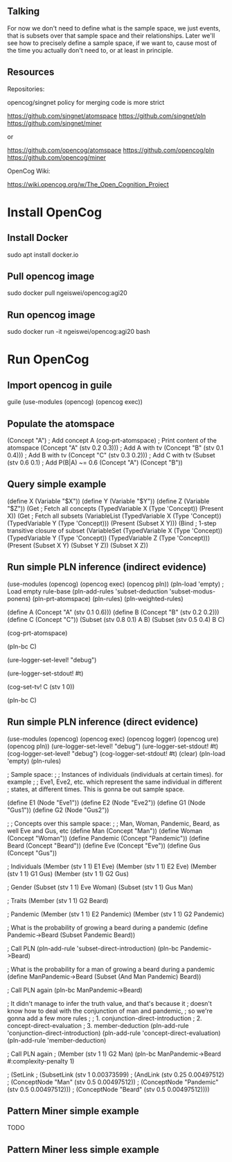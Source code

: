 ** Talking

For now we don't need to define what is the sample space, we just
events, that is subsets over that sample space and their
relationships.  Later we'll see how to precisely define a sample
space, if we want to, cause most of the time you actually don't need
to, or at least in principle.

** Resources

Repositories:

opencog/singnet policy for merging code is more strict

https://github.com/singnet/atomspace
https://github.com/singnet/pln
https://github.com/singnet/miner

or

https://github.com/opencog/atomspace
https://github.com/opencog/pln
https://github.com/opencog/miner

OpenCog Wiki:

https://wiki.opencog.org/w/The_Open_Cognition_Project

* Install OpenCog
** Install Docker
sudo apt install docker.io
** Pull opencog image
sudo docker pull ngeiswei/opencog:agi20
** Run opencog image
sudo docker run -it ngeiswei/opencog:agi20 bash
* Run OpenCog
** Import opencog in guile
guile
(use-modules (opencog) (opencog exec))
** Populate the atomspace
(Concept "A")                           ; Add concept A
(cog-prt-atomspace)                     ; Print content of the atomspace
(Concept "A" (stv 0.2 0.3)))            ; Add A with tv
(Concept "B" (stv 0.1 0.4)))            ; Add B with tv
(Concept "C" (stv 0.3 0.2)))            ; Add C with tv
(Subset (stv 0.6 0.1)                   ; Add P(B|A) ~= 0.6
  (Concept "A")
  (Concept "B"))
** Query simple example
(define X (Variable "$X"))
(define Y (Variable "$Y"))
(define Z (Variable "$Z"))
(Get                                    ; Fetch all concepts
  (TypedVariable X (Type 'Concept))
  (Present X))
(Get                                    ; Fetch all subsets
  (VariableList
    (TypedVariable X (Type 'Concept))
    (TypedVariable Y (Type 'Concept)))
  (Present (Subset X Y)))
(Bind                                   ; 1-step transitive closure of subset
  (VariableSet
    (TypedVariable X (Type 'Concept))
    (TypedVariable Y (Type 'Concept))
    (TypedVariable Z (Type 'Concept)))
  (Present
    (Subset X Y)
    (Subset Y Z))
  (Subset X Z))

# OK, this is a very simple example here, there's a lot more stuff
# that can happen, it's actually an entire programming language call
# atomese.

# So you may see that the last example looks like an inference rule,
# (Subset X Y) and (Subset Y Z) are the premises and (Subset X Z) is
# the conclusion. So what PLN is gonna do is take a bunch of these
# rules, they are gonna more sophisticated because they also need to
# modify the truth value of the conclusion, and it's gonna glue these
# rules together to build an inference chain, or inference tree.

** Run simple PLN inference (indirect evidence)
# RB
(use-modules (opencog) (opencog exec) (opencog pln))
(pln-load 'empty)             ; Load empty rule-base
(pln-add-rules 'subset-deduction 'subset-modus-ponens)
(pln-prt-atomspace)
(pln-rules)
(pln-weighted-rules)

# KB
(define A (Concept "A" (stv 0.1 0.6)))
(define B (Concept "B" (stv 0.2 0.2)))
(define C (Concept "C"))
(Subset (stv 0.8 0.1) A B)
(Subset (stv 0.5 0.4) B C)

# Verify
(cog-prt-atomspace)

# Call PLN in backward chainer mode on C
(pln-bc C)

# Now we are gonna redo the same but this time we are gonna enable
# logging, just to get a glimpse of what is happening under the
# cover.

# OK, let's change the log level to debug, that should be enough
(ure-logger-set-level! "debug")

# and we're gonna have it being displayed right in front of our eyes
(ure-logger-set-stdout! #t)

# Let's reset the truth value of C
(cog-set-tv! C (stv 1 0))

# And rerun PLN on C
(pln-bc C)

# OK, so that's a lot of information, I'm not gonna explain everything
# but we can have a selective look at some places.

** Run simple PLN inference (direct evidence)
(use-modules (opencog) (opencog exec) (opencog logger) (opencog ure) (opencog pln))
(ure-logger-set-level! "debug")
(ure-logger-set-stdout! #t)
(cog-logger-set-level! "debug")
(cog-logger-set-stdout! #t)
(clear)
(pln-load 'empty)
(pln-rules)

; Sample space:
;
; Instances of individuals (individuals at certain times). for example
;
; Eve1, Eve2, etc. which represent the same individual in different
; states, at different times. This is gonna be out sample space.

(define E1 (Node "Eve1"))
(define E2 (Node "Eve2"))
(define G1 (Node "Gus1"))
(define G2 (Node "Gus2"))

;
; Concepts over this sample space:
;
; Man, Woman, Pandemic, Beard, as well Eve and Gus, etc
(define Man (Concept "Man"))
(define Woman (Concept "Woman"))
(define Pandemic (Concept "Pandemic"))
(define Beard (Concept "Beard"))
(define Eve (Concept "Eve"))
(define Gus (Concept "Gus"))

; Individuals
(Member (stv 1 1)
  E1
  Eve)
(Member (stv 1 1)
  E2
  Eve)
(Member (stv 1 1)
  G1
  Gus)
(Member (stv 1 1)
  G2
  Gus)

; Gender
(Subset (stv 1 1)
  Eve
  Woman)
(Subset (stv 1 1)
  Gus 
  Man)

; Traits
(Member (stv 1 1)
  G2
  Beard)

; Pandemic
(Member (stv 1 1)
  E2
  Pandemic)
(Member (stv 1 1)
  G2
  Pandemic)

; What is the probability of growing a beard during a pandemic
(define Pandemic->Beard (Subset Pandemic Beard))

; Call PLN
(pln-add-rule 'subset-direct-introduction)
(pln-bc Pandemic->Beard)

; What is the probability for a man of growing a beard during a pandemic
(define ManPandemic->Beard (Subset (And Man Pandemic) Beard))

; Call PLN again
(pln-bc ManPandemic->Beard)

; It didn't manage to infer the truth value, and that's because it
; doesn't know how to deal with the conjunction of man and pandemic,
; so we're gonna add a few more rules
;
; 1. conjunction-direct-introduction
; 2. concept-direct-evaluation
; 3. member-deduction
(pln-add-rule 'conjunction-direct-introduction)
(pln-add-rule 'concept-direct-evaluation)
(pln-add-rule 'member-deduction)

; Call PLN again
; (Member (stv 1 1) G2 Man)
(pln-bc ManPandemic->Beard #:complexity-penalty 1)

; (SetLink
;   (SubsetLink (stv 1 0.00373599)
;     (AndLink (stv 0.25 0.00497512)
;       (ConceptNode "Man" (stv 0.5 0.00497512))
;       (ConceptNode "Pandemic" (stv 0.5 0.00497512)))
;     (ConceptNode "Beard" (stv 0.5 0.00497512))))

# With inference tree

# [2020-06-21 17:04:23:983] [DEBUG] [URE] Iteration 79/100
# [2020-06-21 17:04:24:229] [DEBUG] [URE] With inference tree:
#
# [a493546cc19e040e][a] [cf40e1ad977b6b6e][a] [ee78dea3ab2a3e4a][a] [f8d8ff0b0322ac38][a]
# -------------member-deduction-------------- -------------member-deduction--------------
#            [b288aa0e6e5f70a5][a]                       [bf4c12cbc3ec042b][a]
#            ====================concept-direct-evaluation====================
# [5a31d4447bafb9a8][1]            [449c5b4225dc3e3f][1]
# ===========conjunction-direct-introduction============
#                 [d1789a42e65af957][1] [4517724b99b0800b][1]
#                 --------subset-direct-introduction---------
#                            [ffc532e999d08bbe][1]

** Pattern Miner simple example
TODO
** Pattern Miner less simple example
